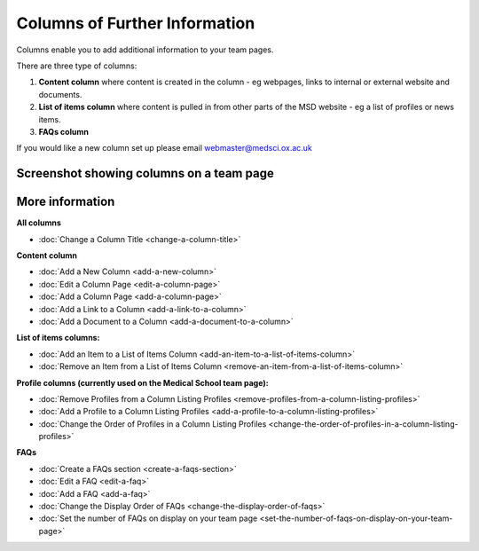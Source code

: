 Columns of Further Information
==============================

Columns enable you to add additional information to your team pages. 

There are three type of columns:

#. **Content column** where content is created in the column - eg webpages, links to internal or external website and documents. 
#. **List of items column** where content is pulled in from other parts of the MSD website - eg a list of profiles or news items.   
#. **FAQs column** 

If you would like a new column set up please email webmaster@medsci.ox.ac.uk

Screenshot showing columns on a team page
-----------------------------------------

.. image:: images/columns-of-further-information/screenshot-showing-columns-on-a-team-page.png
   :alt: 
   :height: 1471px
   :width: 971px
   :align: center


More information
----------------

**All columns**

* :doc:`Change a Column Title <change-a-column-title>`

**Content column**

* :doc:`Add a New Column <add-a-new-column>`
* :doc:`Edit a Column Page <edit-a-column-page>`
* :doc:`Add a Column Page <add-a-column-page>`
* :doc:`Add a Link to a Column <add-a-link-to-a-column>`
* :doc:`Add a Document to a Column <add-a-document-to-a-column>`

**List of items columns:**

* :doc:`Add an Item to a List of Items Column <add-an-item-to-a-list-of-items-column>`
* :doc:`Remove an Item from a List of Items Column <remove-an-item-from-a-list-of-items-column>`

**Profile columns (currently used on the Medical School team page):**

* :doc:`Remove Profiles from a Column Listing Profiles <remove-profiles-from-a-column-listing-profiles>`
* :doc:`Add a Profile to a Column Listing Profiles <add-a-profile-to-a-column-listing-profiles>`
* :doc:`Change the Order of Profiles in a Column Listing Profiles <change-the-order-of-profiles-in-a-column-listing-profiles>`

**FAQs**

* :doc:`Create a FAQs section <create-a-faqs-section>`
* :doc:`Edit a FAQ <edit-a-faq>`
* :doc:`Add a FAQ <add-a-faq>`
* :doc:`Change the Display Order of FAQs <change-the-display-order-of-faqs>`
* :doc:`Set the number of FAQs on display on your team page <set-the-number-of-faqs-on-display-on-your-team-page>`

